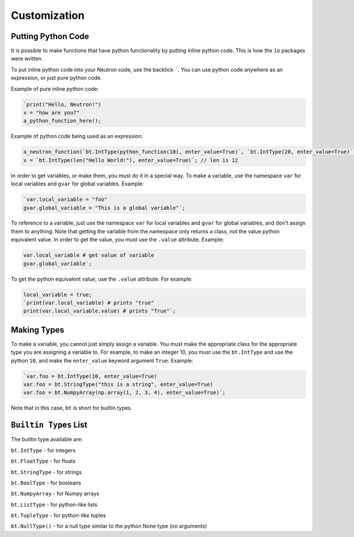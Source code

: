 Customization
=============

Putting Python Code
-------------------
It is possible to make functions that have python functionality by putting inline python code. This is how the ``io`` packages were written.

To put inline python code into your Neutron code, use the backtick `````. You can use python code anywhere as an expression, or just pure python code.

Example of pure inline python code:

.. code-block:: neutron

  `print("Hello, Neutron!")
  x = "how are you?"
  a_python_function_here();

Example of python code being used as an expression:

.. code-block:: neutron

  a_neutron_function(`bt.IntType(python_function(10), enter_value=True)`, `bt.IntType(20, enter_value=True)`, 30); // Use python code as positional arguments
  x = `bt.IntType(len("Hello World!"), enter_value=True)`; // len is 12

In order to get variables, or make them, you must do it in a special way. To make a variable, use the namespace ``var`` for local variables and ``gvar`` for global variables. Example:

.. code-block:: neutron

  `var.local_variable = "foo"
  gvar.global_variable = "This is a global variable"`;

To reference to a variable, just use the namespace ``var`` for local variables and ``gvar`` for global variables, and don't assign them to anything. Note that getting the variable from the namespace only returns a class, not the value python equivalent value. In order to get the value, you must use the ``.value`` attribute. Example:

.. code-block:: neutron

  var.local_variable # get value of variable
  gvar.global_variable`;

To get the python equivalent value, use the ``.value`` attribute. For example:

.. code-block:: neutron

  local_variable = true;
  `print(var.local_variable) # prints "true"
  print(var.local_variable.value) # prints "True"`;

Making Types
------------
To make a variable, you cannot just simply assign a variable. You must make the appropriate class for the appropriate type you are assigning a variable to. For example, to make an integer 10, you must use the ``bt.IntType`` and use the python ``10``, and make the ``enter_value`` keyword argument ``True``. Example:

.. code-block:: neutron

  `var.foo = bt.IntType(10, enter_value=True)
  var.foo = bt.StringType("this is a string", enter_value=True)
  var.foo = bt.NumpyArray(np.array(1, 2, 3, 4), enter_value=True)`;

Note that in this case, ``bt`` is short for builtin types.

``Builtin Types`` List
----------------------
The builtin type available are:

``bt.IntType`` - for integers

``bt.FloatType`` - for floats

``bt.StringType`` - for strings

``bt.BoolType`` - for booleans

``bt.NumpyArray`` - for Numpy arrays

``bt.ListType`` - for python-like lists

``bt.TupleType`` - for python-like tuples

``bt.NullType()`` - for a null type similar to the python None type (no arguments)
